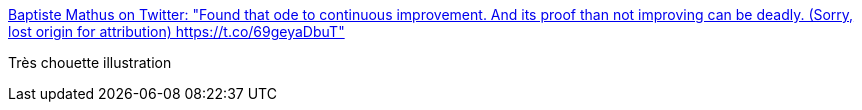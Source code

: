 :jbake-type: post
:jbake-status: published
:jbake-title: Baptiste Mathus on Twitter: "Found that ode to continuous improvement. And its proof than not improving can be deadly. (Sorry, lost origin for attribution) https://t.co/69geyaDbuT"
:jbake-tags: citation,_mois_févr.,_année_2017
:jbake-date: 2017-02-19
:jbake-depth: ../
:jbake-uri: shaarli/1487517925000.adoc
:jbake-source: https://nicolas-delsaux.hd.free.fr/Shaarli?searchterm=https%3A%2F%2Ftwitter.com%2Fbmathus%2Fstatus%2F833311598580211713&searchtags=citation+_mois_f%C3%A9vr.+_ann%C3%A9e_2017
:jbake-style: shaarli

https://twitter.com/bmathus/status/833311598580211713[Baptiste Mathus on Twitter: "Found that ode to continuous improvement. And its proof than not improving can be deadly. (Sorry, lost origin for attribution) https://t.co/69geyaDbuT"]

Très chouette illustration

